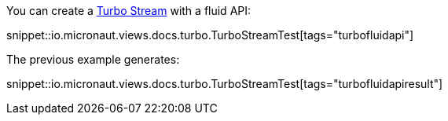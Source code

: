 You can create a https://turbo.hotwired.dev/reference/streams[Turbo Stream] with a fluid API:

snippet::io.micronaut.views.docs.turbo.TurboStreamTest[tags="turbofluidapi"]

The previous example generates:

snippet::io.micronaut.views.docs.turbo.TurboStreamTest[tags="turbofluidapiresult"]